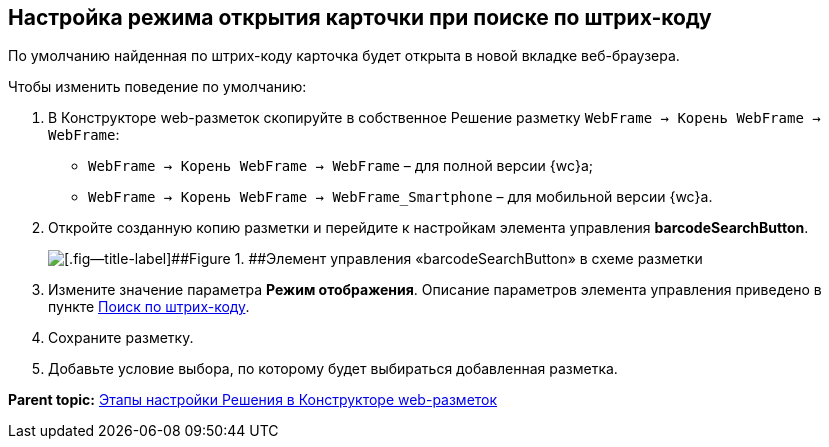 
== Настройка режима открытия карточки при поиске по штрих-коду

По умолчанию найденная по штрих-коду карточка будет открыта в новой вкладке веб-браузера.

Чтобы изменить поведение по умолчанию:

. В Конструкторе web-разметок скопируйте в собственное Решение разметку [.ph .filepath]`WebFrame → Корень WebFrame → WebFrame`:
* [.ph .filepath]`WebFrame → Корень WebFrame → WebFrame` – для полной версии {wc}а;
* [.ph .filepath]`WebFrame → Корень WebFrame → WebFrame_Smartphone` – для мобильной версии {wc}а.
. Откройте созданную копию разметки и перейдите к настройкам элемента управления [.ph .uicontrol]*barcodeSearchButton*.
+
image::barcodeSearchButtonInLayout.png[[.fig--title-label]##Figure 1. ##Элемент управления «barcodeSearchButton» в схеме разметки]
. Измените значение параметра [.ph .uicontrol]*Режим отображения*. Описание параметров элемента управления приведено в пункте xref:BarcodeSearchButton.adoc[Поиск по штрих-коду].
. Сохраните разметку.
. Добавьте условие выбора, по которому будет выбираться добавленная разметка.

*Parent topic:* xref:PracticeConfigSolution.adoc[Этапы настройки Решения в Конструкторе web-разметок]
